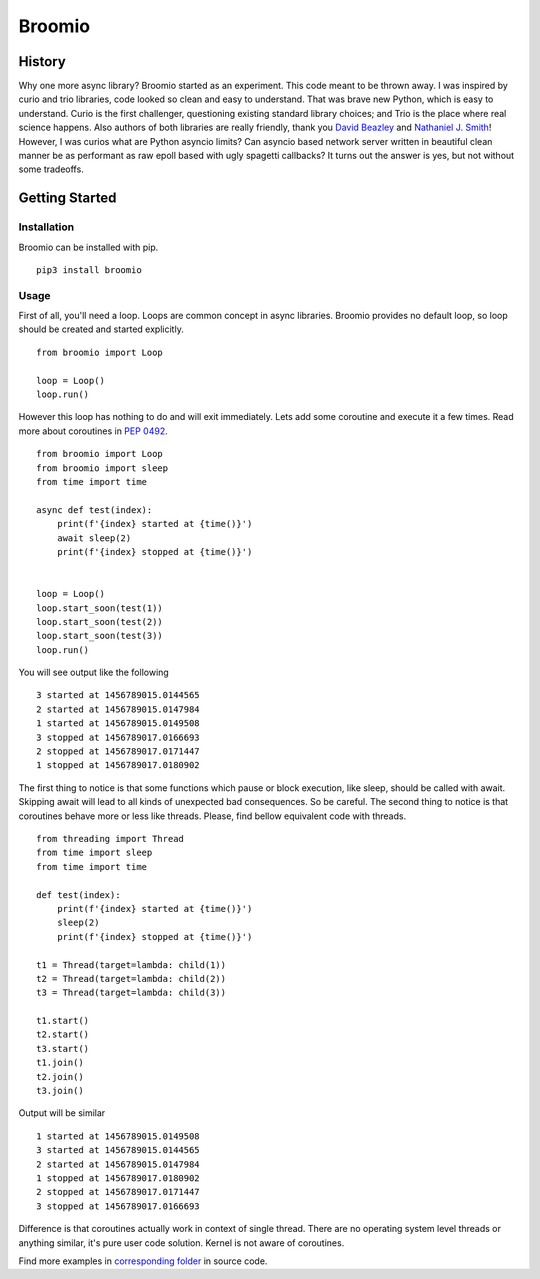 Broomio
=======

History
-------

Why one more async library? Broomio started as an experiment. This code meant to be thrown away. I was inspired by curio and trio libraries, code looked so clean and easy to understand. That was brave new Python, which is easy to understand. Curio is the first challenger, questioning existing standard library choices; and Trio is the place where real science happens. Also authors of both libraries are really friendly, thank you `David Beazley <https://github.com/dabeaz/>`_ and `Nathaniel J. Smith <https://github.com/njsmith>`_! However, I was curios what are Python asyncio limits? Can asyncio based network server written in beautiful clean manner be as performant as raw epoll based with ugly spagetti callbacks? It turns out the answer is yes, but not without some tradeoffs.

Getting Started
---------------

Installation
""""""""""""

Broomio can be installed with pip.

::

    pip3 install broomio

Usage
""""""""""""

First of all, you'll need a loop. Loops are common concept in async libraries. Broomio provides no default loop, so loop should be created and started explicitly.

::

    from broomio import Loop

    loop = Loop()
    loop.run()

However this loop has nothing to do and will exit immediately. Lets add some coroutine and execute it a few times. Read more about coroutines in `PEP 0492 <https://www.python.org/dev/peps/pep-0492/>`_.

::

    from broomio import Loop
    from broomio import sleep
    from time import time

    async def test(index):
        print(f'{index} started at {time()}')
        await sleep(2)
        print(f'{index} stopped at {time()}')


    loop = Loop()
    loop.start_soon(test(1))
    loop.start_soon(test(2))
    loop.start_soon(test(3))
    loop.run()


You will see output like the following

::

    3 started at 1456789015.0144565
    2 started at 1456789015.0147984
    1 started at 1456789015.0149508
    3 stopped at 1456789017.0166693
    2 stopped at 1456789017.0171447
    1 stopped at 1456789017.0180902


The first thing to notice is that some functions which pause or block execution, like sleep, should be called with await. Skipping await will lead to all kinds of unexpected bad consequences. So be careful.
The second thing to notice is that coroutines behave more or less like threads. Please, find bellow equivalent code with threads.

::

    from threading import Thread
    from time import sleep
    from time import time

    def test(index):
        print(f'{index} started at {time()}')
        sleep(2)
        print(f'{index} stopped at {time()}')

    t1 = Thread(target=lambda: child(1))
    t2 = Thread(target=lambda: child(2))
    t3 = Thread(target=lambda: child(3))

    t1.start()
    t2.start()
    t3.start()
    t1.join()
    t2.join()
    t3.join()

Output will be similar

::

    1 started at 1456789015.0149508
    3 started at 1456789015.0144565
    2 started at 1456789015.0147984
    1 stopped at 1456789017.0180902
    2 stopped at 1456789017.0171447
    3 stopped at 1456789017.0166693

Difference is that coroutines actually work in context of single thread. There are no operating system level threads or anything similar, it's pure user code solution. Kernel is not aware of coroutines.

Find more examples in `corresponding folder <examples>`_ in source code.
